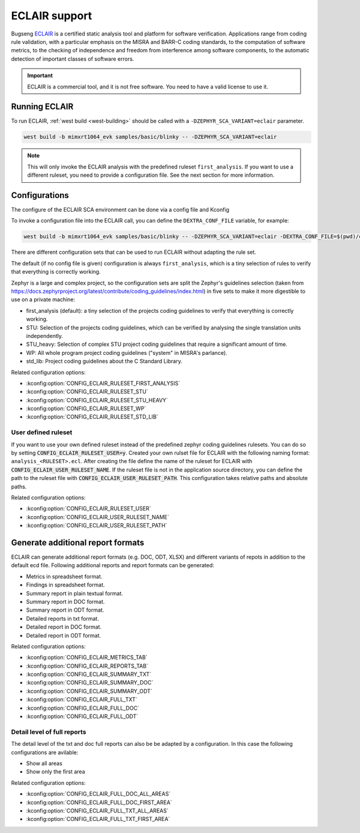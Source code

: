 .. _eclair:

ECLAIR support
##############

Bugseng `ECLAIR <https://www.bugseng.com/eclair/>`__ is a certified
static analysis tool and platform for software verification.
Applications range from coding rule validation, with a
particular emphasis on the MISRA and BARR-C coding standards, to the
computation of software metrics, to the checking of independence and
freedom from interference among software components, to the automatic
detection of important classes of software errors.

.. important::

   ECLAIR is a commercial tool, and it is not free software.
   You need to have a valid license to use it.

Running ECLAIR
**************

To run ECLAIR, :ref:`west build <west-building>` should be
called with a ``-DZEPHYR_SCA_VARIANT=eclair`` parameter.

.. code-block:: shell

    west build -b mimxrt1064_evk samples/basic/blinky -- -DZEPHYR_SCA_VARIANT=eclair

.. note::
   This will only invoke the ECLAIR analysis with the predefined ruleset ``first_analysis``. If you
   want to use a different ruleset, you need to provide a configuration file. See the next section
   for more information.

Configurations
**************

The configure of the ECLAIR SCA environment can be done via a config file and Kconfig

To invoke a configuration file into the ECLAIR call, you can define the ``DEXTRA_CONF_FILE`` variable,
for example:

.. code-block:: shell

    west build -b mimxrt1064_evk samples/basic/blinky -- -DZEPHYR_SCA_VARIANT=eclair -DEXTRA_CONF_FILE=$(pwd)/cmake/sca/eclair/eclair.config

There are different configuration sets that can be used to run ECLAIR without adapting
the rule set.

The default (if no config file is given) configuration is always ``first_analysis``,
which is a tiny selection of rules to verify that everything is correctly working.

Zephyr is a large and complex project, so the configuration sets are split the
Zephyr's guidelines selection
(taken from https://docs.zephyrproject.org/latest/contribute/coding_guidelines/index.html)
in five sets to make it more digestible to use on a private machine:

* first_analysis (default): a tiny selection of the projects coding guidelines to verify that
  everything is correctly working.

* STU: Selection of the projects coding guidelines, which can be verified by analysing the single
  translation units independently.

* STU_heavy: Selection of complex STU project coding guidelines that require a significant amount
  of time.

* WP: All whole program project coding guidelines ("system" in MISRA's parlance).

* std_lib: Project coding guidelines about the C Standard Library.

Related configuration options:

* :kconfig:option:`CONFIG_ECLAIR_RULESET_FIRST_ANALYSIS`
* :kconfig:option:`CONFIG_ECLAIR_RULESET_STU`
* :kconfig:option:`CONFIG_ECLAIR_RULESET_STU_HEAVY`
* :kconfig:option:`CONFIG_ECLAIR_RULESET_WP`
* :kconfig:option:`CONFIG_ECLAIR_RULESET_STD_LIB`

User defined ruleset
====================

If you want to use your own defined ruleset instead of the predefined zephyr coding guidelines
rulesets. You can do so by setting :code:`CONFIG_ECLAIR_RULESET_USER=y`.
Created your own rulset file for ECLAIR with the following naming format:
``analysis_<RULESET>.ecl``. After creating the file define the name of the ruleset for ECLAIR
with :code:`CONFIG_ECLAIR_USER_RULESET_NAME`.
If the ruleset file is not in the application source directory, you can define the path to the
ruleset file with :code:`CONFIG_ECLAIR_USER_RULESET_PATH`. This configuration takes relative paths
and absolute paths.

Related configuration options:

* :kconfig:option:`CONFIG_ECLAIR_RULESET_USER`
* :kconfig:option:`CONFIG_ECLAIR_USER_RULESET_NAME`
* :kconfig:option:`CONFIG_ECLAIR_USER_RULESET_PATH`

Generate additional report formats
**********************************

ECLAIR can generate additional report formats (e.g. DOC, ODT, XLSX) and
different variants of repots in addition to the
default ecd file. Following additional reports and report formats can be generated:

* Metrics in spreadsheet format.

* Findings in spreadsheet format.

* Summary report in plain textual format.

* Summary report in DOC format.

* Summary report in ODT format.

* Detailed reports in txt format.

* Detailed report in DOC format.

* Detailed report in ODT format.

Related configuration options:

* :kconfig:option:`CONFIG_ECLAIR_METRICS_TAB`
* :kconfig:option:`CONFIG_ECLAIR_REPORTS_TAB`
* :kconfig:option:`CONFIG_ECLAIR_SUMMARY_TXT`
* :kconfig:option:`CONFIG_ECLAIR_SUMMARY_DOC`
* :kconfig:option:`CONFIG_ECLAIR_SUMMARY_ODT`
* :kconfig:option:`CONFIG_ECLAIR_FULL_TXT`
* :kconfig:option:`CONFIG_ECLAIR_FULL_DOC`
* :kconfig:option:`CONFIG_ECLAIR_FULL_ODT`

Detail level of full reports
============================

The detail level of the txt and doc full reports can also be be adapted by a configuration.
In this case the following configurations are avilable:

* Show all areas

* Show only the first area

Related configuration options:

* :kconfig:option:`CONFIG_ECLAIR_FULL_DOC_ALL_AREAS`
* :kconfig:option:`CONFIG_ECLAIR_FULL_DOC_FIRST_AREA`
* :kconfig:option:`CONFIG_ECLAIR_FULL_TXT_ALL_AREAS`
* :kconfig:option:`CONFIG_ECLAIR_FULL_TXT_FIRST_AREA`
